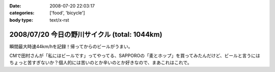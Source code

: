 :date: 2008-07-20 22:03:17
:categories: ['food', 'bicycle']
:body type: text/x-rst

=============================================
2008/07/20 今日の野川サイクル (total: 1044km)
=============================================

瞬間最大時速44km/hを記録！帰ってからのビールがうまい。

CMで田村さんが「私にはビールです」ってやってる、SAPPOROの「麦とホップ」を買ってみたんだけど、ビールと言うにはちょっと苦すぎないか？個人的には苦いのとか辛いのとか好きなので、まあこれはこれで。

.. :extend type: text/html
.. :extend:



.. :comments:
.. :comment id: 2008-07-20.2516380943
.. :title: Re:今日の野川サイクル 1044km
.. :author: Anonymous User
.. :date: 2008-07-20 23:14:12
.. :email: 
.. :url: 
.. :body:
.. 1044にしかみえないけど、104.4でつか？
.. 
.. :comments:
.. :comment id: 2008-07-21.6264791016
.. :title: Re:今日の野川サイクル 1044km
.. :author: しみずかわ
.. :date: 2008-07-21 03:03:53
.. :email: 
.. :url: 
.. :body:
.. これまでの合計が1044でつ。紛らわしいんでタイトル修正。
.. 
